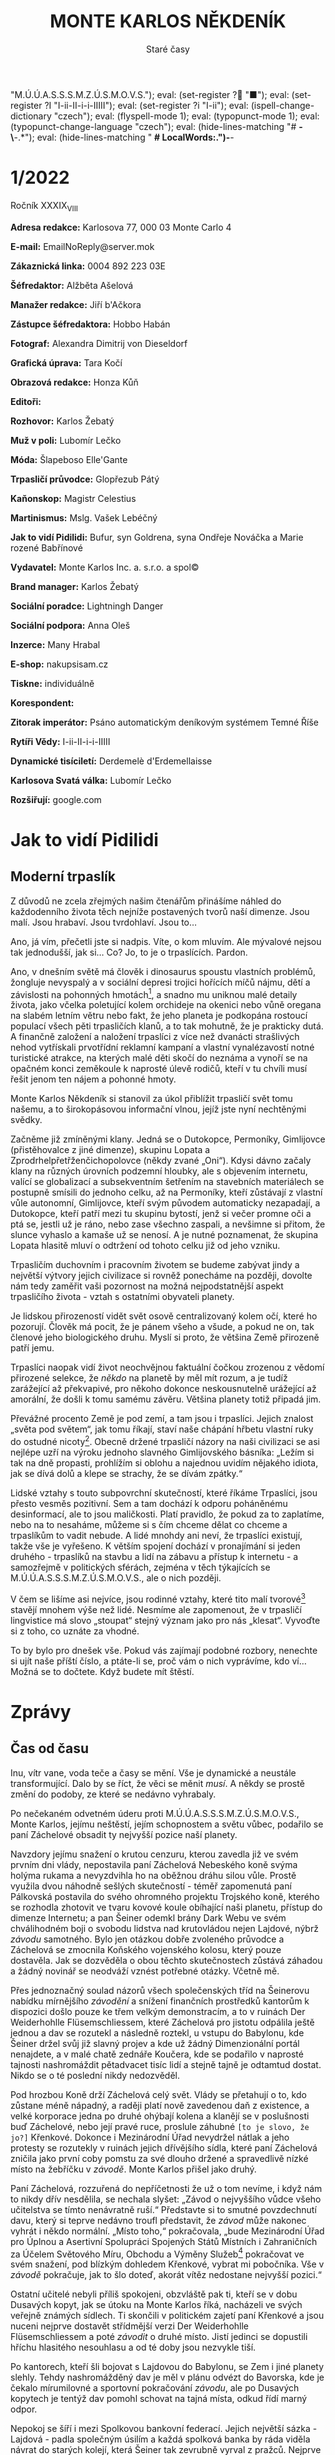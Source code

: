 # -*-eval: (setq-local org-footnote-section "Poznámky"); eval: (setq-local ispell-personal-dictionary "/home/oscar/Documents/Monte-Karlos/.spelling.cs.pws"); eval: (set-input-method "czech-qwerty"); eval: (set-register ? "M.Ú.Ú.A.S.S.S.M.Z.Ú.S.M.O.V.S."); eval: (set-register ? "■"); eval: (set-register ?I "I-ii-II-i-i-IIIII"); eval: (set-register ?i "I-ii"); eval: (ispell-change-dictionary "czech"); eval: (flyspell-mode 1); eval: (typopunct-mode 1); eval: (typopunct-change-language "czech"); eval: (hide-lines-matching "# *-\*-.*"); eval: (hide-lines-matching " *# *LocalWords:.*")-*-
                         #+title: MONTE KARLOS NĚKDENÍK
                             #+subtitle: Staré časy
                             
* 1/2022
Ročník XXXIX_{VIII}

*Adresa redakce:* Karlosova 77, 000 03 Monte Carlo 4

*E-mail:* EmailNoReply@server.mok

*Zákaznická linka:* 0004 892 223 03E

*Šéfredaktor:* Alžběta Ašelová

*Manažer redakce:* Jiří b'Ačkora

*Zástupce šéfredaktora:* Hobbo Habán

*Fotograf:* Alexandra Dimitrij von Dieseldorf

*Grafická úprava:* Tara Kočí

*Obrazová redakce:* Honza Kůň

*Editoři:* 

*Rozhovor:* Karlos Žebatý

*Muž v poli:* Lubomír Lečko

*Móda:* Šlapeboso Elle'Gante

*Trpasličí průvodce:* Glopřezub Pátý

*Kaňonskop:* Magistr Celestius

*Martinismus:* Mslg. Vašek Lebéčný

*Jak to vidí Pidilidi:* Bufur, syn Goldrena, syna Ondřeje Nováčka a Marie rozené Babřínové

*Vydavatel:* Monte Karlos Inc. a. s.r.o. a spol©

*Brand manager:* Karlos Žebatý

*Sociální poradce:* Lightningh Danger

*Sociální podpora:* Anna Oleš

*Inzerce:* Many Hrabal

*E-shop:* nakupsisam.cz

*Tiskne:* individuálně

*Korespondent:* 

*Zitorak imperátor:* Psáno automatickým deníkovým systémem Temné Říše

*Rytíři Vědy:* I-ii-II-i-i-IIIII

*Dynamické tisíciletí:* Derdemelè d'Erdemellaisse

*Karlosova Svatá válka:* Lubomír Lečko

*Rozšiřují:* google.com
* Jak to vidí Pidilidi                                      :700:
** Moderní trpaslík                                         :700:
Z důvodů ne zcela zřejmých našim čtenářům přinášíme náhled do každodenního života těch nejníže postavených tvorů naší dimenze. Jsou malí. Jsou hrabaví. Jsou tvrdohlaví. Jsou to...

Ano, já vím, přečetli jste si nadpis. Víte, o kom mluvím. Ale mývalové nejsou tak jednodušší, jak si... Co? Jo, to je o trpaslících. Pardon.

Ano, v dnešním světě má člověk i dinosaurus spoustu vlastních problémů, žongluje nevyspalý a v sociální depresi trojici hořících míčů nájmu, dětí a závislosti na pohonných hmotách[fn:1], a snadno mu uniknou malé detaily života, jako včelka poletující kolem orchideje na okenici nebo vůně oregana na slabém letním větru nebo fakt, že jeho planeta je podkopána rostoucí populací všech pěti trpasličích klanů, a to tak mohutně, že je prakticky dutá. A finančně založení a naložení trpaslíci z více než dvanácti strašlivých nehod vytřískali prvotřídní reklamní kampaní a vlastní vynalézavostí notné turistické atrakce, na kterých malé děti skočí do neznáma a vynoří se na opačném konci zeměkoule k naprosté úlevě rodičů, kteří v tu chvíli musí řešit jenom ten nájem a pohonné hmoty.

Monte Karlos Někdeník si stanovil za úkol přiblížit trpasličí svět tomu našemu, a to širokopásovou informační vlnou, jejíž jste nyní nechtěnými svědky.

Začněme již zmíněnými klany. Jedná se o Dutokopce, Permoníky, Gimlijovce (přistěhovalce z jiné dimenze), skupinu Lopata a Zprodrhelpřetřženčichopolovce (někdy zvané „Oni“). Kdysi dávno začaly klany na různých úrovních podzemní hloubky, ale s objevením internetu, valící se globalizací a subsekventním šetřením na stavebních materiálech se postupně smísili do jednoho celku, až na Permoníky, kteří zůstávají z vlastní vůle autonomní, Gimlijovce, kteří svým původem automaticky nezapadají, a Dutokopce, kteří patří mezi tu skupinu bytostí, jenž si večer promne oči a ptá se, jestli už je ráno, nebo zase všechno zaspali, a nevšimne si přitom, že slunce vyhaslo a kamaše už se nenosí. A je nutné poznamenat, že skupina Lopata hlasitě mluví o odtržení od tohoto celku již od jeho vzniku.

Trpasličím duchovním i pracovním životem se budeme zabývat jindy a největší výtvory jejich civilizace si rovněž ponecháme na později, dovolte nám tedy zaměřit vaši pozornost na možná nejpodstatnější aspekt trpasličího života - vztah s ostatními obyvateli planety.

Je lidskou přirozeností vidět svět osově centralizovaný kolem očí, které ho pozorují. Člověk má pocit, že je pánem všeho a všude, a pokud ne on, tak členové jeho biologického druhu. Myslí si proto, že většina Země přirozeně patří jemu.

Trpaslíci naopak vidí život neochvějnou faktuální čočkou zrozenou z vědomí přirozené selekce, že /někdo/ na planetě by měl mít rozum, a je tudíž zarážející až překvapivé, pro někoho dokonce neskousnutelně urážející až amorální, že došli k tomu samému závěru. Většina planety totiž připadá jim.

Převážné procento Země je pod zemí, a tam jsou i trpaslíci. Jejich znalost „světa pod světem“, jak tomu říkají, staví naše chápání hřbetu vlastní ruky do ostudné nicoty[fn:2]. Obecně držené trpasličí názory na naši civilizaci se asi nejlépe uzří na výroku jednoho slavného Gimlijovského básníka: „Ležím si tak na dně propasti, prohlížím si oblohu a najednou uvidím nějakého idiota, jak se dívá dolů a klepe se strachy, že se dívám zpátky.“

Lidské vztahy s touto subpovrchní skutečností, které říkáme Trpaslíci, jsou přesto vesměs pozitivní. Sem a tam dochází k odporu poháněnému desinformací, ale to jsou maličkosti. Platí pravidlo, že pokud za to zaplatíme, nebo na to nesaháme, můžeme si s čím chceme dělat co chceme a trpaslíkům to vadit nebude. A lidé mnohdy ani neví, že trpaslíci existují, takže vše je vyřešeno. K větším spojení dochází v pronajímání si jeden druhého - trpaslíků na stavbu a lidí na zábavu a přístup k internetu - a samozřejmě v politických sférách, zejména v těch týkajících se M.Ú.Ú.A.S.S.S.M.Z.Ú.S.M.O.V.S., ale o nich později.

V čem se lišíme asi nejvíce, jsou rodinné vztahy, které tito malí tvorové[fn:3] stavějí mnohem výše než lidé. Nesmíme ale zapomenout, že v trpasličí lingvistice má slovo „stoupat“ stejný význam jako pro nás „klesat“. Vyvoďte si z toho, co uznáte za vhodné.

To by bylo pro dnešek vše. Pokud vás zajímají podobné rozbory, nenechte si ujít naše příští číslo, a ptáte-li se, proč vám o nich vyprávíme, kdo ví... Možná se to dočtete. Když budete mít štěstí.
* Zprávy                                                   :1000:
** Čas od času                                             :1000:
Inu, vítr vane, voda teče a časy se mění. Vše je dynamické a neustále transformující. Dalo by se říct, že věci se měnit /musí/. A někdy se prostě změní do podoby, ze které se nedávno vyhrabaly.

Po nečekaném odvetném úderu proti M.Ú.Ú.A.S.S.S.M.Z.Ú.S.M.O.V.S., Monte Karlos, jejímu neštěstí, jejím schopnostem a světu vůbec, podařilo se paní Záchelové obsadit ty nejvyšší pozice naší planety.

Navzdory jejímu snažení o krutou cenzuru, kterou zavedla již ve svém prvním dni vlády, nepostavila paní Záchelová Nebeského koně svýma holýma rukama a nevyzdvihla ho na oběžnou dráhu silou vůle. Prostě využila dvou náhodně sešlých skutečností - téměř zapomenutá paní Pálkovská postavila do svého ohromného projektu Trojského koně, kterého se rozhodla zhotovit ve tvaru kovové koule obíhající naši planetu, přístup do dimenze Internetu; a pan Šeiner odemkl brány Dark Webu ve svém chválihodném boji o svobodu lidstva nad krutovládou nejen Lajdové, nýbrž /závodu/ samotného. Bylo jen otázkou dobře zvoleného průvodce a Záchelová se zmocnila Koňského vojenského kolosu, který pouze dostavěla. Jak se dozvěděla o obou těchto skutečnostech zůstává záhadou a žádný novinář se neodváží vznést potřebné otázky. Včetně mě.

Přes jednoznačný soulad názorů všech společenských tříd na Šeinerovu nabídku mírnějšího /závodění/ a snížení finančních prostředků kantorům k dispozici došlo pouze ke třem velkým demonstracím, a to v ruinách Der Weiderhohlle Flüsemschliessem, které Záchelová pro jistotu odpálila ještě jednou a dav se rozutekl a následně roztekl, u vstupu do Babylonu, kde Šeiner držel svůj již slavný projev a kde už žádný Dimenzionální portál nenajdete, a v malé chatě zednáře Koučera, kde se podařilo v naprosté tajnosti nashromáždit pětadvacet tisíc lidí a stejně tajně je odtamtud dostat. Nikdo se o té poslední nikdy nedozvěděl.

Pod hrozbou Koně drží Záchelová celý svět. Vlády se přetahují o to, kdo zůstane méně nápadný, a raději platí nově zavedenou daň z existence, a velké korporace jedna po druhé ohýbají kolena a klanějí se v poslušnosti buď Záchelové, nebo její pravé ruce, proslule záhubné ~[to je slovo, že jo?]~ Křenkové. Dokonce i Mezinárodní Úřad nevydržel nátlak a jeho protesty se rozutekly v ruinách jejich dřívějšího sídla, které paní Záchelová zničila jako první coby pomstu za své dlouho držené a spravedlivě nízké místo na žebříčku v /závodě/. Monte Karlos přišel jako druhý.

Paní Záchelová, rozzuřená do nepříčetnosti že už o tom nevíme, i když nám to nikdy dřív nesdělila, se nechala slyšet: „Závod o nejvyššího vůdce všeho učitelstva se tímto nenávratně ruší.“ Představte si to smutné povzdechnutí davu, který si teprve nedávno troufl představit, že /závod/ může nakonec vyhrát i někdo normální. „Místo toho,“ pokračovala, „bude Mezinárodní Úřad pro Úplnou a Asertivní Spolupráci Spojených Států Místních i Zahraničních za Účelem Světového Míru, Obchodu a Výměny Služeb[fn:4] pokračovat ve svém snažení, pod blízkým dohledem Křenkové, vybrat mi pobočníka. Vše v /závodě/ pokračuje, jak to šlo doteď, akorát vítěz nedostane nejvyšší pozici.“

Ostatní učitelé nebyli příliš spokojeni, obzvláště pak ti, kteří se v dobu Dusavých kopyt, jak se útoku na Monte Karlos říká, nacházeli ve svých veřejně známých sídlech. Ti skončili v politickém zajetí paní Křenkové a jsou nuceni nejprve dostavět střídmější verzi Der Weiderhohlle Flüsemschliessem a poté /závodit/ o druhé místo. Jistí jedinci se dopustili hříchu hlasitého nesouhlasu a od té doby jsou nezvykle tiší.

Po kantorech, kteří šli bojovat s Lajdovou do Babylonu, se Zem i jiné planety slehly. Tehdy nashromážděný dav je měl v plánu odvézt do Bavorska, kde je čekalo mírumilovné a sportovní pokračování /závodu/, ale po Dusavých kopytech je tentýž dav pomohl schovat na tajná místa, odkud řídí marný odpor.

Nepokoj se šíří i mezi Spolkovou bankovní federací. Jejich největší sázka - Lajdová - padla společným úsilím a každá spolková banka by ráda viděla návrat do starých kolejí, která Šeiner tak zevrubně vyrval z pražců. Nejprve se zdálo, že Záchelovou uvítají s rozpřaženými trezory, ale ona měla jiné nápady. Bez okolků a takových nesmyslů jako odůvodnění zkonfiskovala veškerý majetek původně patřící Dvaceti statečným[fn:5] a pod ostražitým okem Nebeského koně spokojeně odkráčela středem.

Většina těchto financí však nešla na utlačování lidu. Kůň jí na to vystačí bohatě. Místo toho věnuje Záchelová velkou pozornost nově rostoucí hrozbě. Svět se ocitl v naprostém zmatku díky Šeinerovu odemknutí Dark Webu, respektive ochranných zámků na všech známých branách umístěných tam Staršími Internetu. Jak jistě víte, ~[Nemáme jméno pro naši Říši, sakra]* sousedí s Temnou Říší přímo. Kontakty mezi dimenzemi těchto Říší jsou řídké a většinou sestávají z občasného vyvolání démona, ale z Internetu se do Dark Webu lze dostat jednoduše, a jelikož Internet je takzvanou poddimenzí *[Furt to méno nemáme]~, představují otevřené brány problémy pro všechny naše dimenze[fn:6].

Prostě a jednoduše, všechny možné příšery a zrůdy Temné Říše se nekontrolovatelně valí z Dark Webu do Internetu a odtamtud i na Zem. Záchelová převzala svrchované velení nad Odnoží SQL Mezinárodního Úřadu, která historicky chrání Zemi před útoky z Dark Webu. Dokonce byli nejednou najati obyvateli Internetu jako žoldáci. Vedoucí této Odnože, Francesco di Řím řečený Starý, má přímé rozkazy od Záchelové setrvávat v Internetu a odrážet ustavičné nátlaky temnoty. Co ho drží v jejím velení přes očividné osobní neshody není známo.

Záchelová má volnou ruku udržovat pořádek, jak ho sama definuje. Nebeský kůň poletuje nad našimi hlavami, vyplněn po okraj její osobní armádou - kantory nespokojenými s Šeinerovým systémem /závodění/ - a hrozí a hrozí a hrozí. Odpor pomalu odumírá, lidé si zvykají na dalšího tyrana, mnohé dimenze, dříve zdroje bohatého obchodu, nám zavírají hranice a Dimenzionální portály a po Monte Karlos ani vidu, ani slechu.

Někteří dobrodruzi se pokusili lokalizovat paní Pálkovskou, která jediná může znát slabiny svého vlastního stroje na smrt, ale marně. Zcela marně. Všechno je marné...
* Rytíři Vědy                                              :1200:
** Krátká historie Řádu                                     :200:
Prastarý Řád Rytířů Vědy má dlouhou historii, která sahá přinejmenším k devadesátým létům dvacátého století, a nálezy zkamenělin značí, že možná i mnohem dál. Neleží v živé ani mrtvé paměti, kdo ho založil, za jakým účelem, kdy, kde, jak a za kolik.

Mezi svými současníky z nám zcela zahalené doby svého počátku vynikl zaměřením na korektní učení jazyků a velmi prestižním členstvím. V každém momentu má Řád pouze jednoho člena tvořícího Radu Vědájů, který nese Řádní znalosti a ideály, leč se nedá vypátrat, co za ideály to má být.

Slovo Vědy v názvu Řádu nepochází od slova „věda“, nýbrž z pralatinského pojmu „věda“, který znamená něco zcela jiného.

Jeho protějšek - krutý a zvrácený řád Žit - s ním vede věčnou, tajnou válku více než o myšlenkové postoje o to, který Řád bude divnější[fn:7]. Jejich konflikt je nejen odvěký, nýbrž rovněž velmi starý. Členství v obou je přísně střežené tajemství, nejspíš proto, aby druhá strana nepoužila osobní život členů té druhé proti nim. Zemánková to považuje za velmi inteligentní opatření, sama ho svědomitě dodržuje (i když sama uspěla, kde jiní doteď selhali) a já kráčím v jejích stínech. Stopě. Tohleto.

Proto se vynasnažím nijak nezveřejnit své jméno, ani jiné osobní údaje.
** Co v tom dělám já[fn:8]                                  :200:
Mé jméno je I-ii-II-i-i-IIIII[fn:9], zkráceně I-ii. Jak jsem se sem dostal? Dlouhý příběh. Kdo jsem? Nedůležité (říká Zemánková). Co o mně máte vědět? Krom toho, co sem píšu, nic moc. Čím budu? To je to podstatné.

Jsem učedník Řádu Vědy. Vždy to tak bylo - jeden člen, jeden učedník. Až Zemánková odejde do Říše Duší, povýším na plnohodnotného Mistra Vědáje. Do té doby se mám, co učit. Říká Zemánková. Kývám hlavou a zapisuji si, jak správně vysvětlit psaní čárků a háček a doufám, že při závěrečné kontrole mého sešitu nenajde můj Mistr hodně chyp. Chtěl bych začít něco dělat. Sedět takhle zavřený, to není pro mě. Ale co? Nejdřív se musím učit.

Říká Zemánková.
** Nedávné roky                                             :250:
Poslední léta přinesla nové prospekty pro vztah Rytířů Vědy a Žitů, jmenovitě možnou zkázu těch druhých. Jejich nekonečný boj se několikrát přiblížil zdárnému konci. Nebýt jistých záhadných událostí. Když Mistr Zemánková poprvé vyrazila do boje s Nárt Vědrem[fn:10], před dvaceti lety, vypadalo to nadějně.

Představte si - noc, listí padá, nad vámi se zlověstně tyčí zasněžená hora jejíž špici nedohlédnete, a dva Řády se připravují na utkání Mistr proti Mistrovi, neboť i Žitové mají vždy jen jednoho člena. A pro případ nehody, připravil si váš šampion lavinu, která smete z povrchu zemského všechen odpor.

Bojují. Perou se. V kompletní tmě se střetne vůle s vůlí a, nevidění, Mistrové bojují o přežití svého Řádu. A náhle - Zemánková vítězí. Však zradou její nepřítel zvládne utéct, ne ale před lavinou. Tuny sněhu ženou se po srázu a pak... nic. Blesk uhodí do skály a vše je zahaleno párou.

A tak to pokračovalo boj za bojem. Vždy nepochopitelným štěstím dostal se nepřítel z našich spárů. Na jednom takovém souboji jsem byl. To bylo poté, co Zemánková historicky první vypátrala protivníkovu totožnost. Pamatuji si skály tvaru písečných dun a šumění moře a neprostupnou horu štěrku, kterou Zemánková použila jako vězení, ale... Ze dna pouště vytryskla voda a odnesla nás i s kamením.

A tak jsme se přestěhovali. Blíž a blíž jsme se vetřeli do protivníkova života, až jsme, ujištěni ve své pozici, chtěli zasáhnout. Kdyby jen nebylo toho Koně. Ačkoli už ne v jeho kolegiální přízni, navěky budeme opakovat jeho jméno - Záchelová.
** Podivín                                                  :550:
„A výjimky?“ ptá se Zemánková.

„Výjimky...“ zamýšlím se. „Existují.“

„Já ti dám, existují! To po tobě asi nechci, ne?“

„Ahhh... Ne.“

„Správně.“

„Vážně?“ raduji se a už si balím učebnice, radosten, že jsem odpověděl správně. Než mi stihne vynadat, přeruší Mistra hlasité klepání na dveře. Pronajali jsme si malou chajdu na Tahiti, kde se schováváme před patrolami Záchelové křižující ulice světových metropolí. Alarmovaní sledujeme dveře, dokud se klepaní neopakuje. Zaujímám svou obrannou pozici dle našeho tréninku, většinou prováděného v obýváku, zatímco Zemánková nakukuje škvírou ve dveřích. Dveře to nejsou ideální - mají v sobě škvíru - ale lepší si nemůžeme dovolit, teď, když Záchelová ukradla naše peníze.

Zemánková otevírá. Na skromném chodníku, který plánujeme zhotovit někdy příští týden, to jest na trávě, vyplňuje trám stylově oděná štíhlá postava. Jsou to úzké dveře. „Smím dál?“ zeptá se již vkráčivší host.

A znovu to zaklepání. Venku nikdo není. Zemánková je obezřetná.

„Pardon,“ řekl příchozí. Do kapsy si schoval telefon, kde zřím internetové video se zvuky klepání na dveře. Sedá si na vrzající stůl. „To byl omyl. Tak, kde jsme to přestali?“

„Pojdtě dál,“ říká Zemánková.

„Jak milé od vás,“ odpoví on a přelétne očima mé učebnice. Musím se napomenout, že jsem je nechal takhle vystavené. „Mé jméno je Lečko. Lubomír Lečko.“

„Těší mne.“

„Mne rovněž.“

Zemánková drží dveře otevřené, pro případ úprku. „Jak jste mě našel? Monte Karlos je pryč.“

„No to jsem rád, že mě poznáváte. Opravdu nadšený. Ne, že bych do toho přestrojení dal půl dne.“

„Představil jste se mi.“

„... Aha. No nic. Jsem tu pracovně.“

„Pro koho pracujete teď? Jsem překvapená, že vůbec žijete.“

Lubomír mává rukou. „Za to vděčím pustému ostrovu.“ Neměl potřebu se dál vysvětlovat. „Mám pro vás zprávu.“ Napřímil se. „Karlos Žebatý žije.“

„Tak to jsem vám neskonale vděčná. Děkuji. Nashledanou.“

„Máme pro vás práci, ze které můžete příjemně těžit.“

Ah! Nabídka. Je to jedna z těch proslulých, které nelze odmítnout. Vždycky jsem takovou chtěl dostat.

„Týká se to vás,“ ukázal na učebnice, „vašeho učedníka a Řádu, jehož jméno si netroufnu vyslovit takto na veřejnosti[fn:11].“

Bez okolků skáču ven z vědra s vodou a chytám Lečka za límec. Zemánková už zabouchla dveře. Lečko na mě překvapeně mrká. „Odchován delfíny. To jsem měl čekat.“

„Jak jste nás našel,“ ptám se, „a jak víte o Rytířích Vědy?“

„Ve svém volném čase,“ vytlačí ze sebe, „se věnuji vyšetřování. Nebojte, kromě Karlose a všech dvanácti tisíc zaměstnanců Monte Karlos a jen těch nejnezbytnějších bohů Olympu nikdo neví, že do Řádu patříte.“ Obrátí oči na Zemánkovou. „Ani Záchelová.“

Mistr se opírá o dveře, aby zakryla škvíru. „Pokračujte.“ I mě je jasné, že jeho „práce“ pro nás může být přínosná. Povoluji stisk na límci.

Lečko se ošívá. „Pan Žebatý vyhlásil Karlosovu Svatou válku. Stavíme tým. Odvetnou skupinu elitních vojáků, kteří proniknou až k Záchelové a pomstí naše Studio. Ale pro případ, že selžou, chtěli jsme požádat vás.“

„Myslíte spolupráci?“ Lečko přikyvuje. „I-ii, pusť ho.“ Pouštím ho.

Následuje dlouhá debata mezi dospělými, během které suším nad sporákem mokré učebnice. Znovu. Když skončí, je už tma. Ona byla tma už když začali, ale je tam pořád. Dlouho sedí.

„Nelíbí se mi to,“ Zemánková přesvědčuje sama sebe. „Líbí se mi to, I-ii?“

„Ne, Mistře.“

„Ne, nelíbí. Jak se mi to nelíbí?“

„Vůbec, Mistře.“

„/Vůbec/ se mi to nelíbí.“ Kroutí hlavou. „A vy se mi nelíbíte,“ ukazuje na Lečka.

„Vůbec, Mis–“

„Ticho, I-ii.“ Nějakou dobu to probírají. Pak řekne: „Nestačí to.“

Lečko krčí rameny. „Stále se to vyvíjí. Nějaké návrhy?“

Zemánková si povzdechne a já vím, co se blíží. Vypnu radši sporák. Říká: „Potřebujete Zitoraka.“

„Koho?“ diví se Lečko.

„Zitoraka.“ A pak se mluvilo o dost déle.
* Rozhovor
* Korespondent
* Karlosova Svatá válka                                    :1200:
~[Na cestě za Zitorakem, tj. skrz Internet (kde je Francesco s Odnoží SQL) nejdřív do Dark Webu, pak do dimenze Amales Rhkalhan, kde Zitorak vládne]~
** 
* Martinismus                                               :700:
** Martinismus                                              :500:
Takže Martinismus. Založený dvojicí Zakladatelů[fn:12] manifestem /48 Pravd Martinismu aneb vše o Martinismu, Lysacizmu a duších/, jeho zaměření spočívá především ve vzájemném plácání si po ramenou a gratulacích, že jeho členi dokázali něco takového vymyslet. Podle své vlastní definice se jedná o „... nezávislou studentskou iniciativu založenou za účelem přežití Lysacizmu.“ Kdo definuje Lysacizmus? Taky Martinismus. Takové kolečko z toho je. Kam se hrabe had požírající vlastní ocas? Tohle je romanopisec píšící kniho o tom, jak píše tu knihu a neví, co do ní napsat.

Přídavné jméno od Martinismu je „klvanistický“. Samozřejmě. Proč ne? Martinisté si kladou tři životní cíle. Jsem zvědavý, jaké jsou. Něco zajímavého? Užitečného? Hodnotného? 2. Klvanistická Pravda praví:

1. Informovat o Lysacizmu. Už teď z toho nemůžu.
2. Přežít Lysacizmus. /Vážně?/
3. Propagovat Martinismus. No to mě– Já– Já nemůžu.

Představte si publikovaného, uznávaného filosofa, pracujícího na nejvyšší úrovni akademických kruhů. Představte si nabídku psát pro prestižní časopis pod slavným Magistrem Celestiem. Představte si to nadšení, že vaše Teorie Hyperskulární Existence se dostane k mladým a nadějným budoucím filosofům. A představte si, že místo toho mluvíte o Martinismu. Tady je filosofická rada: Čtěte celou pracovní smlouvu, děti. Čtěte ji celou.

Zakladatelé si dali záležet, aby ze sebe shodili zodpovědnost. Jejich ideologie je platná po celém světě, ale může se měnit podle morálních hodnot regionu. Co to je jako za ideologii? Shodili ze sebe i obvinění z opomenutí: Krom Pravd jsou tu ještě Postpravdy, které si Pravdodárný Orgán (ani se proboha neptejte) vymýšlí za pochodu. A to jsme se ještě nepohnuli z 2. Pravdy! Co to je, tohleto?! Proč to není 1. Pravda? Prostě proto. Co je první pravda? Nic. Věřte mi, není to nic.

Prý o tom mám psát, protože jejich vliv roste v odpověď na vzestup Záchelové. Martinismus má nějaký nepochopitelný problém s učiteli a současný politický stav jeho stoupence dovádí k nepříčetnosti a zbytek lidstva ke ztrátě inteligence, protože klvanistické řady rostou.

Dále, /3./ Pravda popisuje klvanistické státní znaky. /Státní/ znaky. Státní znaky /Studentské iniciativy/. To snad není pravda. A protože Zakladatelé si nemohli pomoct, je tu Velký státní znak (3D, pro jistotu, s mraky a karikaturami a blesky a takovými blbostmi), Malý státní znak (výřez z toho Velkého), Mikroznak (ještě menší výřez, pro Boha živého), Pečeť (které mají dvě), Vlajka v neviditelných barvách[fn:13] a Hymna, jak jinak než napsaná v klvanistickém hudebním žánru. Někdo si tu přeje mojí smrt. Asi Celestius.

A kdyby vám nestačilo tohle všechno, pojďme se pro ilustraci mentálního rozpoložení Zakladatelů a všech ostatních Martinistů podívat na jejich poslední, 48. Pravdu: „Všechny pravdy Martinismu jsou nedotknutelné, absolutní a stoprocentně pravdivé.“

Já padám. Je se mnou konec. Proč nemůžu někdy dělat něco pořádného? A ještě těchhle věcí musím napsat pět!
** Lysacizmus                                               :200:
Lysacizmu, přirozenému oponentovi Martinismu, se Martinisté věnují se zájmem kočky honící laserové světlo na úkor lovení myší. Pochází patrně z jistého kantora, který Zakladatele sužoval na střední škole.

Lysacizmus[fn:14] je definován 4. Klvanistickou Pravdou, která ho popisuje jako: „Závislou iniciativu, která si klade za cíl mučení a týrání studentů středních škol, a to všemi možnými legálními fyzickými i psychickými postupy takovým způsobem, že je nelze rozeznat od běžného vyučování, založenou a v praxi uplatňovanou (i po jeho smrti) Jiřím Lysákem, který však není jediným vyznavačem této iniciativy.“

Všimněte si směšně amatérského nutkání opisovat jednoduché koncepty co nejdelšími větami. Ona přeskočená 1. Pravda sestává z téměř sedmi seti slov uspořádaných do nepřehledného sledu umělecko-filosofické nadávky, které Martinismus říká „věta“, a týká se neúměrně složitého obřadu, který je nutné provést v případě, že „kolem vás Lysák projde s černou čepicí“, za účelem odvrácení takto vysloužených deseti let smůly.

Proč? Řekněte mi někdo /proč/. Proč já?

Boj s Lysákem a jeho příznivci staví Martinismus na vrchol svého krátkého listu podstatných věcí. Z nějakého důvodu se jim to zdá důležité. Poslední týdny se Pravdodárný Orgán a Rada Martinismu (já vám ani nevím, co má tohle zase být) nechávají slyšet, že Lysákovo nebezpečí roste, ale jejich jediným argumentem je nadvláda Záchelové, která, ráčíte-li si všimnout, není Lysák.
* Kaňonskop
* Zitorak imperátor                                        :1200:
~[§...§ a @...@ a &...& jsou typy přímé řeči, která patří démonovi. Každý démon má vlastní znak. Ten hlavní démon, Zitorak imperátor, má §...§. Je to tu, protože normální uvozovky na démony nestačej, a v ideálním případě to při exportu nastavim tak, aby se to exportovalo v konkrétnim stylu nebo fontu, kterej ty uvozovky narhradí. Ty symboly tam ve finále nebudou.]~

Zitorak vzpomíná.

Vzpomíná na dobu dalekou. Hlad, chudoba. On a jeho sestra se toulali pustou plání. O myšlenky se jim otíraly lahodné duše smrtelníků. Cítili je. Poslouchali je. Ale hlad utišit nemohli.

Sto let už putovali, daleko od domova, skrz tenké závoje mezi realitami, až Zitorak zvažoval konec. Ale Zitorak, jeho sestra, naléhala. Prosila. Ještě chvíli. Někdo zavolá. Zitorak slevil.

Kde hořely knoty, kde křída kreslila kruh, tam byli a čekali. Když tu náhle...

Malá holčička stála v zapadlé chalupě. Zitorak sledoval. Zitorak sledovala. Oba se smáli.

Holčička nakreslila kruh. Holčička zapálila svíce. Holčička zavřela oči a myslela na tmu. Zitorak jásal.

„Volám tě, démone. Volám tě, bytosti Temné Říše.“ Zitorak cítil blízké i daleké démonní druhy poslouchat ta slova, ale nepatřily jim. Patřili jemu a jeho sestře. „Volám tě, s nabídkou, ó vládce Štěstěny. Volám tě s výměnou na dlani. Ne zadarmo. Ne lacino. Ne–“

/„Né, pětku né, já jsem v tom nevině!“/ Holčička se mračila. Opustila kruh. Zitorak stiskla bratrovo rameno.

„Můžeš to rádio vypnout!“ volala holčička do chodby. „Tady se pracuje!“ Nelibý hluk utichl. Vrátila se do kruhu. Zitorak pohladil její duši. Taková dobrá bude...

„Kde jsem to byla?“ Holčička podupává. „Jo. Ne tohle, ne támhleto, ty to chápeš. /Volám tě/,“ řekla a Zitorakův svět se zachvěl. „Přijď ke mně! Znám tvé jméno, z knihy vyčtené! Zitorak! Zitorak! Zitorak!“

Podlaha zaskřípala. Bum, bum, bum, kroky se blížily. Klika se otočila. V holčičce vyvolala chutný děs. Dveře zavrzaly. „Co tu děláš? Dole je večeře.“

„Ale mamiiiii!“

„Večeře, řekla jsem. Co to má být? Co je tohle zase za výmysl? Okamžitě to sfoukni, ještě vyhoříme. Podívej, ruce máš celé od křídy. Říkala jsem /nekreslit/ na podlahu v domě. Umyj si je. A pojď na večeři.“

„Hned to bude.“

„Teď!“

„No dobře, no.“

Matka odešla. Holčička potichu zavřela dveře. „Jak to, že to nefunguje?“ Listovala knihou, starou, zašlou, plnou vědění. Praštila se do čela. „Čtyřikrát.“ Rychle doběhla zpět do křídového kruhu. „Zitorak.“

Realita praskla. Její slova, její vůle, její činy prostrčily škvírou pařáty a protrhli v ní díru mezi Říšemi. Zitorak ji viděl jako díru ve tmě, sahající po okraje magického kruhu, kudy náhle proniklo pálivé, mučivé světlo. On a jeho sestra spěchali skrz.

Octli se, poprvé za svou existenci, v Ineptu, své sousední Říši. Slyšeli o tom zážitku mnoho, od bohatých překupníků přání. Suché místo. Moc světla na těla pěstované v Temné Říši. Ale hlad přemohl.

§Zitorak tě zdraví, malý příteli.§

@Zitorak také,@ řekla jeho sestra. Ineptus z ní vysával Temnotu a krmil jí plameny svící, barvící se do temně zelené.

„Co?“ vyskočila holčička. „Dva?“

§Vždy dva. Nikdy sám. Zitorak přišel. Tři přání nabízíme. Znáš cenu?§

Holčička ustoupila k oknu. „Moje duše?“

@Ano.@

„Ale to je nefér.“ Další krok. Zitorak tápal. Uvnitř kruhu sourozencům chyběly schopnosti. Nemohl číst její myšlenky. Nemohl ji utišit. Uchlácholit. Nabídnout tisíce blahostí a víc. Další krok od nich. „Jste dva,“ řekla holčička. „Já mám jednu duši.“

§Zitorak se podělí.§

@Zitorak hladoví,@ vysvětlila Zitorakova sestra.

Další krok.

§Stůj, člověče. Dva démony jsi přivolala, dvakrát tři přání ti nabízí.§

„Jedna vám bude stačit?“

@Lepší jedna než nic.@

Holčička stála u okna. Měsíční světlo pálilo Zitorakovu kůži. Holčička se usmála. Vymrštila ruku ven z okna. V ruce držela křídu. Jednou čarou dokreslila připravené vězení a známé světlo magické runy prozářilo stěnou. Okraje místnosti se zamlžily Zitorakovu zraku. Ledové prsty se rozlezly od holčičiny ruky.

„Řekla jsem večeře!“ zavolala ta starší a otevřela dveře, které narazily do neviditelné stěny kouzla.

Zitorak se vymrštil. To vězení rušilo jeho kouzla, ale stejně tak magický kruh. Doletěl do rohu a bušil pěstí z černé mlhy, ale mihotavá bariéra před ním neustoupila. Ta ledová už pokrývala půl místnosti a Zitorak věděl, že z skrz ni se nedostane.

„Co to sakra–“ Ta starší zkusila vejít znovu, marně.

&První vrstva sváže tělo,& Zitorak, jeho matka, říkala před tisícem let, když ještě měli, kde žít, &druhá vrstva chytí mysl.& Nemohl se dostat ven. Nemohl se dostat zpět do dimenze Amales Rhkalhan v Temné Říši. Leda, že by podstoupil nejvyšší oběť.

Zitorak neváhal. Jedinou myšlenkou, mihotavou jako půlnoční záchvěv naděje ztracené duše, přetrhal svazky mezi svou myslí a svým tělem. Jak mysl škrábala na stěny vězení a drala se ven, tělo padlo k zemi a rozplynulo se v oblak černého prachu. Zitorak pohlédl na svou sestru. Její mysl se vznášela na vlnách reality vedle jeho.

§Zitorak lituje. Měl zkontrolovat obydlí.§

@Ne,@ řekla jeho sestra a kroutila by hlavou, kdyby nějakou měla. @Zitorak neviní. Zitorak nabízí.@ A její duše o tón zesvětlila.

Zitorak vyjekl. Její tělo nebylo odevzdáno nicotě jako jeho. Obořil se na vězení a vší silou do něj narazil. Ledová pokrývka ho obalila vrstvou viditelnou jen bytostem z Temné Říše. Už nemohl projít. Ale viděl. Zitorak viděl, jak holčička schovává tělo jeho sestry, násilím odebrané, do truhly. Přísahal pomstu.

@Musíš se vrátit domů, bratře.@

Zitorak věděl, že ona nemůže s ním. Démonova mysl násilím odebraná se rozplyne v momentech. Tělo, nebo mysl, jedno musí zmizet.

Holčička se zarazila ve své práci. Chuchvalec hmotné tmy visel z truhly, kam schovala sestřino tělo. Zavřela oči, a nebýt bariéry mezi nimi, viděl by Zitorak jak otevírá svou mysl. „Pojď ke mně a dej mi své štěstí,“ zašeptala. „Zitorak. Zitorak. Zitorak.“ Zakroutila hlavou. „/Čtyřikrát!/ Zitorak.“

Proužek černi z truhly se odvinul a pronikl do její duše. Jen malé, nepatrné množství. Ta starší zaječela o patro níž. „Sakra! Polévka se mi připálila! Děti, jestli chcete večeři, musíte si vzít perník ze špajzu!“ Holčička se radovala a zaklapla magicky chráněné víko.

@Musíš domů,@ naléhala mizející mysl Zitorakovi sestry. @Vem si mé štěstí. Zitorak stejně zanedlouho zmizí.@

A tak, s ohnivě bolestným pocitem, Zitorak pozřel mysl své sestry. Celou naráz ji vstřebal, a co její tělo tomu dítěti, její mysl dala i jemu - neskonalé štěstí, ale vše naráz.

Když se pak otevřel náhodný portál, Zitorak vešel, nepřekvapen. Když síly z té proklaté dimenze Země v Říši zvané Ineptus vtrhly do jeho domovské dimenze Amales Rhkalhan a vedly válku proti králi Nomizkatovi, nebyl překvapen. Když krále armáda Odnože SQL svrhla a popravila s nepochopitelnou vervou a když čirou náhodou démoni jmenovali Zitoraka svrchovaným vládcem celé dimenze, měl svou sestru, komu za to obrovské štěstí vděčit.

Ale rychle vyprchalo a Zitorak se nikdy nedozvěděl jméno té holčičky, co ho připravila o tělo a sourozence. A roky plynuly, Země se měnila a Zitorak nevěřil, že jí někdy najde.

Teď ve svých komnatách Zitorak imperátor sedí a poslouchá, ale jen zpola. Jeho neforemná existence pluje časem sem a tam, tu soustředěná na nezvaného hosta z Ineptu, tu dekády v minulosti. Zitorak vzpomíná a Zitorak zuří.

§A co mi dáte za pomoc?§

„Karlos Žebatý má mnohé zdroje.“

§Zitorak tu vládne.§

Ten člověk sedí zpříma. Zástupy Zitorakových démonů ho navenek neděsí, ale Zitorak vidí do jeho duše. Za posledních čtyřicet let jich měl dostatek, ale tahle je labužná. Chytrá. Sebevědomá.

„Pomstu, tedy.“

Zitorak vyletí do vzduchu. §Pomstu!§ Doletí před člověčí obličej. §Zitorak poslouchá.§

„Jméno a možnost odplaty. Za tři přání.“

§Zitorak ztratil tělo. Přání budou pouze v myšlenkách a jiný démon s vámi nepůjde.§

„To je v pořádku. Přijímáte?“

Zitorak nechá přinést náramek se třemi oranžovými kuličkami. §Tři přání.§ Člověk po nich natáhne pařát, ale sluha ucukne. §Jméno. První jméno.§

„Záchelová.“
* Karlos Čepice
* Dynamické tisíciletí                                     :2000:
/Pro Antona/
** Chyby mládí                                              :700:
Mnoho bylo řečeno o mládí Francesca di Řím, většina z toho vymyšlená lidmi se slabší představivostí, než jakou má osud. Jím podané datum narození ho datuje do konce šestnáctého století. Víme jen o jednom bratrovi - Antonio, zesnulý roku 1611.

Bylo nad ránem, zima roku 1613, dva a půl roku po rýmové ráně, která vyhladila dvacet procent vrásek a jednoho Antonia. Slunce pomalu vlévalo své ostré světlo do kaňonu mezi skalnatým povrchem Francescovi rodné Itálie, které popisuje jako hranici pro šestnáctiletého chlapce mezi smrtí v horách a nekonečnou slastí světa. Později, dodává, viděl mnohé divy zakrývající ono ráno v mohutném stínu, ale nic se od té doby nevyrovnalo pohledu ze skalního převisu na vlnící se údolí pod ním[fn:15].

Dva roky pátral, až našel, ve staré knihovně nedalekého Říma. Nakreslil kruh. Křída se mu drolila pod rukama - neměl na lepší. Stoupl si do něj a se zavřenýma očima myslel na temnotu a prázdno. Opatrný, aby neotevřel svou mysl a nepozval tak démona dovnitř, začal odříkávat zaklínadlo.

Na konci zvolal: „Nomizkat. Nomizkat. Nomizkat.“ Se svraštěným čelem otevřel oko a pohlédl na skalnatou plošinu. Na moment se zalekl, že mu kniha lhala, ale vzpomněl si. „Nomizkat.“

Kdesi nad ním obloha jakoby praskla, puklina se rozšířila co po skleněné tabuli a ve vzduchu stanula díra do Temné Říše.

Francesco se klepal námahou z tak složitého kouzla, ale nespouštěl oči z toho úžasu. Ulekl se proto, když ho oslovil hlas zcela cizí jeho uším, hlasivkám i zvukovým vlnám. Slyšel ho ve své hlavě.

%Voláš Nomizkata, člověče?%

Francesco polkl. „Volám.“

%Čemu vděčí Nomizkat za takovou poctu.%

Mladý Francesco nedokázal odhadnout, zda si z něj démon dělá legraci. Později na ten moment vzpomíná jako na poslední chvíli, kdy pomyslel na vtipy. „Nabízím svou duši k vaší konzumaci, ó vládce Štěstěny, za trojici přání.“

Démon se hluboce nadechl nově zformovanými nozdrami, jako by čichal Francescovu duší. %Aaaaaaaaa,% řekl. %Ah-ah-ah. U-hu-hu-hu-hu,% rozkašlal se. %To je vzduch!%

„Kvalitní, horský... ó vládce–“

%Jó, jó. Štěstěna. Jasně. Nomizkat chápe.% Další záchvat kašle. %Jak to vy smrtelníci vydržíte? Dýchání je pro slabochy.%

„Nic lepšího nemáme.“

%Slaboši.%

„... Ano. Ó vládce. Eeee. Duši? Chcete?“

Jakmile se zbavil nozder, sáhl Nomizkat do záhybů svého nehmotného pláště, odkud vylovil náramek s třemi oranžovými korálky. %Tvá duše bude pozřena v průběhu dvaceti let. Do té doby... tři přání. Nomizkat přijímá. Až budeš připraven, člověče, zavolej Nomizkatovo jméno čtyřikrát zopakované–%

„To nebude třeba. Zaprvé, chci žít se svým nejlepším přítelem až do své smrti.“ Po ztrátě Antonia, říká Francesco di Řím, se nejvíce děsil osamění. Radoval se, jak Nomizkat odtrhl jednu perlu z náramku a rozdrtil ji mezi prsty.

Pak se ukázalo, naposledy v jeho životě, že Francescovi bylo šestnáct. „Chci být přitažlivý.“ Druhá perla zmizela.

„Zatřetí...“ Jak naivně, jak amatérsky a hloupě se Francesco šklebil. „Chci žít tisíc let.“ Nomizkat se zarazil. „Copak? Nepřijímáte? Ó vládce?“ škádlil ho s vědomím, že vyzrál. Jeho dřívější přání už byla splněna. Kdyby démon odmítl, zrušil by jejich transakci a Francesco by dostal dvě přání zdarma. Kdyby přijal, nemohl by čerpat z jeho duše ještě devět set čtyřicet čtyři let. Poté se ale usmál Nomizkat. %Zitorak souhlasí.% Třetí perla zmizela. A s ní i Francescova radost ze života, jeho empatie a silné emoce. Jeho život se stal prázdným, jeho dny mělké a nezáživné. Horské ráno mu zšedlo před očima.

Nomizkat s hlasitým řehotem opustil Říši Ineptus a nechal Francesca s duší roztaženou mezi tisíc roků, příliš řídkou na uspokojivý život, jen stěží postačující na ten biologický.

Francescův nejlepší přítel zemřel následující týden při pádu ze střechy a znecitlivělý Francesco dostal akvárium s dva centimetry dlouhou medúzou a znakem tří perel vyrytým do skla. Byl to Turritopsis, nesmrtelný živočich z moře, a do dneška jediný smrtelný tvor, o kterém Francesco ví s jistotou, že je starší než on. Sto let a řada mrtvých příbuzných a už ne tak mladému hochovi nezbyl nikdo jiný než on, jediný a nejlepší přítel, Anton.

Jen v prvním dni po setkání s Nomizkatem přitáhl k sobě Francesco až dvě stě komárů a dva hladové vlky. Cena za zahrávání s démony je nemalá.
** Odnož SQL aneb do Temné Říše                             :200:
Prvních čtyři sta let Francescova života je dokumentováno podrobně v jiných spisech. Pro shrnutí nejdůležitějších životních událostí vystačí toto:

Přelstěný a rozzlobený Francesco pátral tři stovky roků po adekvátním způsobu pomsty. Jeho nesmrtelnost mu vysloužila hojné úspěchy v armádě a kamkoli šel, Anton šel s ním. Jeho medúza se mu stala neodlučitelnou. Zbytky duše se k ní upínaly jako kdysi k jeho bratru. A Francesco di Řím pátral.

Průběhem jeho čtvrtého století se naskytla příležitost. Francesco se přidal do nově formujícího Mezinárodního Úřadu, konkrétně k Odnoži SQL, zaměřující se na ochranu Země před Temnou Říší.

Během následujících dekád stoupal v jejích řadách, až jeho proslovy o obraně útokem nashromáždily příznivce, a ke konci sedmdesátých let jako nově jmenovaný vůdce SQL vytáhl skrz Internet do Dark Webu a přímo do dimenze Amales Rhkalhan, kde mocnou válečnou kampaní porazil krále Nomizkata a nařídil jeho popravu, když tento odmítl nulovat vyřčená přání, a přivedl tak nechtěně vládu proslulého Zitoraka imperátora.

Francesco di Řím se pevně usadil na pozici generála, kde setrvává dodnes. Antona deponoval do bezpečí M.Ú.Ú.A.S.S.S.M.Z.Ú.S.M.O.V.S., který slíbil nejvyšší ochranu. Dnešním čtenářům dojde historický význam faktu, že podle Mezinárodního Úřadu bylo nejbezpečnějším místem Der Weiderhohlle Flüsemschliessem.
** Nomádní ~[nebo kočovný, vyber si]~ časopis              :1100:
Francesco se rozhlížel po stropě jeskyně. Téměř cítil tího těch tun skály. Ornamentální obrazce na stěnách tvořily jakýsi vzorec, který by normální člověk shledal poutavým.

Zemánková na nich visela očima ze stejného důvodu jako on - to jest aby se vyhnula Francescovu pohledu - zato I-ii nemusel předstírat svůj zájem. Francesco ho slyšel přejet po těch rytinách prstem.

„Co jsem ti říkala?“

„Před /a tak/ se ne vždy píše čárka, mistře.“

„A?“

„Na nic nesahat, mistře.“ Svěsil hlavu. „Ano,“ řekl cestou k židli. Všichni tři seděli kolem stolu tvaru nepravidelného čtyřúhelníku s velkým S uprostřed, který Francesco už někde viděl, ale nezajímal ho dost na to lámat si s tím hlavu.

„Takže,“ I-ii začal nervózně, „vám je přes čtyři sta?“

Francescovi oči sjížděly po vytesaných podpěrných sloupech.

„Co jsem ti říkala?“

„S nikým se nebavit.“

Seděli dál. Když Francesco napjal uši, rozeznal slabé tlučení kovu o kámen a zvláštní sborové písně. Jinak vládlo ticho. Francesco myslel na Antona.

„Taky byste mu mohl odpovědět, pane di Řím.“

I-ii-II-i-i-IIIII se zamračil. „Říkala jste–“

„Jaký mám názor na vlastní pravidla?“

I-ii zavřel oči. „Možné ignorovat.“

„Možné ignorovat,“ přitakala Zemánková. Pak na Francesca: „Nevím odkud jste, pane di Řím, ale u nás se na slušnou otázku odpovídá.“

Francesco přemýšlel jak zesílit obranu nově dobyté bašty u Třetího portu.

„Můžete se mnou mluvit?“

Francesco přikývl. Takoví lidé ho štvali ještě víc než všichni ostatní. Ti, co měli pocit, že podle nich se svět má otáčet.

„I-ii, co nemám ráda?“

„Lidi, kteří si myslí, že se podle nich má svět otáčet.“

„Správně.“

Kamenné dveře se odsunuly před postavou ve smokingu z neoprénu a v buřince z křemíku, podle místní módy. V jeho stopách připlula do místnosti nehmotná mysl nesmírných rozsahů, jejíž hněv Francesco vítal jako vzdálenou vzpomínku. Zemánková se ušklíbla a ten delfíní hoch ji napodobil, ne zcela přesvědčivě.

„Kdo z vás,“ zeptala se ta osoba poté, co za ní neslyšně práskly dveře, „mi může povědět, jak se jmenuji?“ Muž ujal místo na přední straně stolu a měřil je nedočkavým pohledem, zatímco ta zvláštní forma démona se usadila kdesi v horním rohu síně. „Nikdo?“

Nikdo neodpověděl. Démon se tiše smál.

„Nedělejte si legraci.“

„Nikdy,“ Francesco řekl a myslel to vážně.

„Podívejme se,“ Zemánková nadhodila. „On mluví. Co dělá, I-ii?“

„Mluví, mistře.“

„Ano, mluví.“

Francesco nic neřekl.

„Ptal jsem se,“ Karlos Žebatý opakoval, „kdo mi poví, jak se jmenuji.“

I-ii-II-i-i-IIIII otevřel ústa, aby prolomil ledy, ale Zemánková mu dala jemný pohlavek, a on zůstal zticha.

Karlos zrudl šokem. „Copak jste nečetli /Vita Karlosi/?!“

„Já nemám na knihy čas,“ mávla rukou Zemánková.

„Učitelka literatury...“ prohodil I-ii-II-i-i-IIIII, stále si mnoucí zátylek.

Zitorak přilétl Zemánkové před obličej, až její učedník uskočil i s židlí. §Učitelka jazyka. Jako Záchelová. Zitorak téhle nedůvěřuje.§

„Záchelová je můj pradávný nepřítel, démone. A nemluv o mě, jako bych tu nebyla.“

§Zitorak by radši, kdyby tu nebyla.§

Karlos si odkašlal. „Mluvíme o mě.“

§Zitorak nemluví.§

„Slíbil jste mi Antona,“ pronesl Francesco hlasem dost silným, aby přehlušil všechny ostatní, kteří náhle ztichli. „Jak ho chcete dodat z podzemí?“

„U trpaslíků se schováváme z nouze a jen dočasně,“ oponoval Karlos. „Zrovna jsem se k tomu dostával.“

„Slíbil jste mi Antona,“ opakoval Francesco, který nevěřil pouhým slovům.

„A dostanete Antona,“ ujistil ho Karlos.

„Já chci taky Antona,“ I-ii-II-i-i-IIIII řekl.

Záchelová vrtěla hlavou. „Anton je mentální porucha.“

„Aha.“

„Ne,“ vyjasňoval Karlos, „Anton není mentální porucha.“

§Rozdávají se mentální poruchy? Zitorak chce poruchu.§

„Žádná porucha,“ řekl Karlos.

„Já čekám,“ pobídl ho Francesco.

Karlos se nafoukl hněvem. „Já taky.“

§Zitorak rovněž.§

„Šlo by to rychleji,“ Karlos poznamenal, „kdybyste mě nepřerušovali. Všichni budete zticha.“

§Zitorak nesouhlasí.§

Karlos se na něj obořil. „Karlosovi je to jedno!“

„Možná,“ Zemánková navrhla, „bychom se měli přesunout k jádru problému.“

Karlos se hluboce nadechl, hlouběji vydechl, nadechl se znovu, vydechl ještě jednou, chystal se odpovědět, uvědomil si, že bez dechu nemůže mluvit, hluboce se nadechl, protože měl mnoho co říct, a tak to šlo ještě chvíli.

Francesco si uvědomil, že I-ii-II-i-i-IIIII se po svém leknutí nevědomky posadil bok po boku s ním, až se jejich lokty dotýkaly. Di Řím ho odstrčil.

„Pardon,“ zašeptal I-ii s nervózním pohledem na Zemánkovou. „Něco na vás mě přitahuje.“

„To bude perla,“ řekl Francesco.

„Takže,“ vydal ze sebe Karlos po pár minutách zápolení s kyslíkem. „Všichni jsme tu z jednoho důvodu.“ Nikdo neprotestoval. Karlos se praštil do čela. „Málem jsem se zapomněl představit. Mé jméno–“

„My víme,“ Francesco odsekl. Už toho měl dost.

Karlos se na něj překvapeně podíval. „Samozřejmě, že to víte. Jsem Karlos Žebatý. Všichni vědí, kdo jsem. I /on/ to ví,“ hodil hlavou k Zitorakovi, „a on je z jiné Říše. Každopádně - Záchelová.“

Stiskl tlačítko na stole a objevil se modravý hologram nedostavěné kulové vesmírné stanice. „Záchelová nám ublížila každému jinak, ale tohle nás spojuje. Mezi námi a pomstou stojí dvě věci - Zitorakovo tělo, tím myslím Zitorakovi sestry, a Nebeský Kůň. Chrání se navzájem, Tělo a Kůň. Napadněte jedno a ona použije to druhé a rozdrtí vás. Takováto je situace.“

Hologram se zvětšil, jeho okraje zmizely, když dopluly přes okraj stolu, a uvnitř začal blikat červený obrys místnosti. „Záchelová schovává Tělo v Koni. Kolem bude mít připravených několik vrstev magických bariér.“

§Používá dvě. Pro tělo a pro mysl. Zitorak si pamatuje.§

„Ve skutečnosti pro fyzické a duševní aspekty,“ opravil ho Karlos. „Člověk tou duševní projde bez problému, stejně jako vy tou fyzickou. Ale ten člověk se tam nedostane, protože celý Kůň se hemží hlídkami a Záchelová nešetřila na kamerách, které vysílají do jejích komnat, takže můžeme zapomenout na podplácení stráží. Nikdo ale nebude hlídat uvnitř té místnosti, protože by se mohli začít zajímat o to, co vlastně hlídají. To je výhoda.

Skrz magickou bariéru se lze dostat se svolením toho, kdo ji vytvořil. V tomto případě je to Záchelová, takže to taky padá.“

„Jak jste zjistil,“ Zemánková vyzvídala skepticky, „kde Tělo schovává?“

„Nemám ponětí, kde ho schovává. Tohle je jenom pro ilustraci.“

„To je velmi specifická ilustrace,“ podotkla. „Asi jsem neměla čekat víc. Chybné zpravodajství je ve vaší krvi.“

Karlos naklonil hlavu jako pes. „Jak prosím?“

„To je velmi specifická ilustrace,“ podotkla. „Asi jsem neměla čekat víc. Chybné–“

„Já to slyšel napoprvé.“

„Co si myslím o Monte Karlos, I-ii?“

„Nic moc, mistře.“

„Nic moc.“

§Zitorak se sem rád vrací.§

„Pročpak?“ ptala se Zemánková vztahovačně.

§Jenom tak.§

Zemánková rozpřáhla ruce, jako by se ptala, co to sem tahá, ale Zitorak se začal tiše chechtat jejímu rozzuření.

„Karlos chce ticho. No vidíte, už jsem to od něj chytil.“ Karlos mávl rukou, ale Francesco viděl, že tu urážku opouští jen stěží. „Abychom to neměli jednoduché, Tělo není nějaká hmotná věc, kterou můžete odnést. Povězte nám, Francesco di Řim, jak vypadá démonní tělo.“

Zitorak se přestal smát jako na povel. §Generál Francesco?§ Francesco kývl na pozdrav. „Rád vás potkávám,“ řekl, i když rád nebyl.

§Zitorak zrovna tak. Zitorak o vás slyšel. Velký vojevůdce. Mocný válečník. Legenda. Zitorakovi vazalové vyžadují vaši hlavu za vpády do Temné Říše. Zitorak nechce s takovým pracovat.§

„Mám své rozkazy.“

Místo odpovědi se Zitorak otočil na Karlose. §Zitorak vysvětlí o tělu.§

„Já si to vysvětlím sám,“ Francesco odsekl. „Jak dlouho jste bez těla? Třicet let? Mě je přes čtyři sta a viděl jsem jich dost.“

§Třicet pět let.§

„Tak vidíte.“

§Zitorakovi je devět tisíc pozemských roků.§

„Démonní tělo,“ vložil se do věci I-ii, který se chtěl vytáhnout před vysokou společností, „je zhmotněná tma. Dá se přenášet jen ve speciálních schránkách.“

„Ticho,“ napomenula ho Zemánková a on sklonil zrak.

„Díky,“ řekl Karlos. „Speciální schránka. K tomu bude navíc nasáklé GPS magií,“ ignoroval pichlavý pohled, který Francesco vrhal neviditelné abstrakci zla. „Musíme se s ním dostat velmi daleko, než o něm ztratí přehled. A čerpat jeho sílu může z jakékoli vzdálenosti. Jsem si jistý, že Tělo není nikde blízko hangáru, takže najít ho bude složité. Víme ale, že se nenachází na Můstku, kde Záchelová tráví většinu času trénováním svých učedníků. Pokud budeme mít smůlu, potkáme tam i Křenkovou.

No a nakonec, proč si věc neztížit, důležité rozkazy může vydávat jen ona a pravidelně, stejně jako po každém neplánovaném rozkazu, ji komando podrobí testům totožnosti, takže se za ni nemůžeme ani vydávat.“

§Nemožný úkol.§

„Naprosto,“ přikývl Karlos.

„Jak to vidím, I-ii?“

„Bledě, mistře.“

„Bledě.“

„Souhlasím,“ řekl Karlos.

Francesco neřekl nic. Neměl náladu na mluvení. To nezabránilo Karlosovi dodat: „Přesně tak.“

Rozhostilo se ticho. Bylo tak hluboké a tísnivé, že Francesco si opět všiml těch sborových písní a uvědomil si, že ho naprosto nezajímají.

„Takže plán je následující.“ Karlos vyložil na stůl pět předmětů. „Paní Zemánková poletí do Koně s oficiální omluvou, že se schovávala, a nabídne politickou spolupráci. To jí dá čas a výmluvu pohybovat se po stanici, a taky jí to naučí pomlouvat Monte Karlos.“

§To už umí.§

„Díky za připomenutí.“

§Není zač.§

„Zitorak imperátor,“ nenechal se Karlos vyvést z míry, „poletí s ní. Jeho úkolem bude najít Tělo. Démoni cítí blízká Těla bez duší, takže by to neměl být problém. Bude spolupracovat s paní Záchelovou.“

§Zitorak nespolupracuje. Zitorak chce pomstu, ale nebude pomáhat /učitelům jazyka/.§

„A na to,“ Karlos sebral první předmět ze stolu, „pomůže tohle.“ Byl to náramek s třemi oranžovými perlami, které Francescovi zkřivily tvář. Jeho nehty se zaryly do dlaní, které se okamžitě začaly hojit. Karlos hodil tři Zitorakova přání Zemánkové. „Použijte je střídmě. Zitorak může jen ovlivňovat mysl, ale může vás učinit neviditelnou.“

„Ale na kamery to fungovat nebude, že?“ ptal se I-ii-II-i-i-IIIII.

§Ne.§

„Skvělý dárek,“ zašklebila se Zemánková.

§Chtěl by malý človíček víc než kompletní kontrolu nad myslí svých nepřátel?§

„Nebude to fungovat věčně,“ nabádal Karlos. „Nemůžeme tím ovlivnit Záchelovou na dlouho, ale stačí to na krátké zmatení. Pak tu je toto.“ Cvrnkl do válcovitého přístroje, který se dokutálel k Zemánkové. „Záchelová přechovává Tělo v truhle. Tohle je high-tech verze téhož. Vsákne to Tělo do pěti vteřin.“

„To je pěkné, ale já se ani nedostanu do té místnosti, kterou jste nám tak /ilustrativně/ ukázal.“

Karlos gestikuloval směrem ke třem zbývajícím objektům na stole. „A tohle je co? Přenosný sporák?“ Vložil si do dlaně malý, zeleně svítící kolík. „Zde máme magický předmět ze srdce Morie, dar od trpaslíků. Za peníze. Mnoho peněz. Dokáže zneškodnit všechny magické bariéry, které zaměřují fyzické objekty. Zitoraka to nepropustí, ale vás ano. Kolem stráží projdete díky našemu démonovi, pokud nějaké stráže vůbec potkáte, zneškodníte bariéru, vejdete dovnitř, vysajete Tělo a vynesete ho ven. Tak se ho Zitorak zmocní.“

Francesco nejásal radostí nad představou imperátora jedné z Temných dimenzí s Tělem, i když už bylo částečně vyčerpané.

„Až z něj Záchelová bude chtít čerpat, musí mu otevřít svou mysl. Zitorak bude uvnitř Těla a Záchelová mu tak povolí přístup do její duše. On ji posedne, převezme velení nad Koněm a uteče, než přijde komando s testy totožnosti. Pak bude jen otázkou času zneškodnit skrz jeho povely celou tuhle situaci.“

Zemánková se usmála. „Já vidím pár problémů.“

Francesco řekl: „Kamery ji uvidí, Záchelová jen tak Tělo nečerpá a utéct z Koně není jednoduché.“

„Díky,“ řekla Zemánková, „bez vás bych to nezvládla. Mluví, když se mu to hodí.“

„Co se útěku týče,“ reagoval Karlos, „máme tu teleport.“ Poklepal na přenosnou plošinu na stole. „K použití jen jednou, pak na Můstku zablokují frekvenci. Ale je to jen k útěku. Ten zbytek je složitější:

Pan I-ii-II-i-i-IIIII poletí s vámi.“ I-ii se napřímil v židli. Francesco ze zákoutí paměti vylovil vzpomínku na své mládí a věřil, že ten delfíní mladík je rád, když mu říkají /pan/. Karlos pokračoval: „Bude se tvářit, že vás nezná. Místo toho se přihlásí k Záchelové do učení.“

„V žádném případě!“ vyjekla Zemánková. „Učit se u nepřítele. Rytíři Vědy se nesmí učit u Žitů.“

„To mají Rytíři Vědy smůlu.“ Karlos posunul další předmět na stole - lesklou flešku. „Učedníci Záchelové žijí na Můstku, odkud se řídí celý Kůň. Stačí strčit tuhle flešku,“ hodil ji I-imu, „do jednoho z velících počítačů, a způsobí dvě věci - zneškodní kamery a přeruší komunikaci se štíty a zbraněmi.“

Hologram se opět oddálil, až všichni spatřili nedostavěného Koně vznášejícího se ve volném prostoru. Náhle se k němu blížila velká skupina lodí. „Monte Karlos si nemůže dovolit svolat svou armádu. Záchelová si myslí, že jsme zničení, a podobnou komunikaci by zaznamenala. Lubomír Lečko si proto zaletí na pohovor s karavany.“

Zemánková se uchechtla. „Nejste náhodou ve válce?“

„Jsme, ale Lubomír je přesvědčivý. Ukáže jim, že Záchelová je větší hrozba, ujistí je, že to není past, a domluví s nimi útok. Ani celá jejich flotila se nemůže měřit s Koněm, ale to my nepotřebujeme. Díky viru si bude Záchelová mylně myslet, že je bez štítů a zbraní. Díky námi ovládaným kamerám nebude vědět, že jsme jí posedli Tělo. Tak z něj bude čerpat, aby se ubránila útoku, a v tu chvíli jsme vyhráli. Zitorak potom odvolá protiútok a nechá karavany zničit celého Koně. Pro jistotu Monte Karlos převezme kontrolu i nad médii. To můžeme udělat jen jednou, ale půjde to. Kdyby se náhodou chtěla Záchelová podívat, kdo na zemi jí pomůže, uvidí ve zprávách, že se všichni spikli proti ní, bez ohledu na to, co se skutečně děje. Ukážeme jí, jak její pozemská stanoviště padají a její armáda mizí. No a to nás přivádí k finálnímu problému.“

„Konečně,“ vydechl Francesco.

Hologram se opět pohnul. Tentokrát ukazoval tyč strčenou do země někdy poblíž strojovny. I-ii se předklonil. „To je Směrovač?“

„Je. Zde má Záchelová svou cestu ven. Vstup do malé stránky na Internetu, která ji hned přesměruje do Dark Webu. Nechala ho tam ještě Pálkovská a tudy se Záchelová dostala do Koně. Moudře se rozhodla, že si ho ponechá jako únikovou strategii. Pane di Řím, objasníte nám, proč se Záchelová tak zajímá o útoky z Temné Říše?“

Francesco položil dlaně na stůl a vysvětlil: „Poslala mě, pod hrozbou... kterou nemohu ignorovat, abych jí udržoval cestu skrz Dark Web až ke Směrovači, který vede na Zem. Pod záminkou ochrany před tamními nestvůrami–“

§Zitorak dělá, že neslyší.§

„/Před tamními nestvůrami/, ji musíme zajišťovat únik.“

„Toto je náš problém,“ pokračoval Karlos, když to všichni vstřebali. „Radši než Tělo vypotřebovat, bude Záchelová chtít utéct. Kdyby se tak stalo, obrané systémy Koně, které budou ve skutečnosti zcela funkční, zneškodní armádu karavanů. Francesco di Řím musí proto zajistit, že se tak nestane.“

„Já nemůžu poslat svou armádu před brány Dark Webu a bránit ji v průchodu.“ Nemohl a neudělal by to. Záchelová by bez váhání potrestala Antona.

„Víme. Máme na mysli něco lepšího. Když kantor Šeiner prolomil zabezpečení Dark Webu, otevřel tam tak všechny brány z Internetu. Vy, pane di Řím, je musíte zavřít, aniž by si toho Záchelová všimla.“

„A jak byste si takovou věc představoval?“

„Donutíte Starší Internetu, aby to udělali za vás.“

Jejich nesourodá parta se rozešla krátce poté. Francesco di Řím mířil do svých komnat. Donutit Starší Internetu, aby pro něj něco udělali... To mu připadalo nemožné. Musel to ale zkusit. „Začít je polovina úspěchu,“ říkal si cestou, „ale selhat jsou obě poloviny konce.“

V chodbách od sebe odháněl žížaly, které nechtěně přitahoval, a proklínal v duchu mrtvého krále Nomizkata a jeho nástupce a myslel na Antona v Der Weiderhohlle Flüsemschliessem.
* COMMENT Blbosti
:export:
# ' Toggle smart quotes
# \n		newline = new paragraph
# f			Enable footnotes
# date		Doesn't include date
# timestamp Doesn't include any time/date active/inactive stamps
# |			Includes tables.
# <			Toggle inclusion of the creation time in the exported file
# H:3		Exports 3 leavels of headings. 4th and on are treated as lists.
# toc		Doesn't include table of contents.
# num:1		Includes numbers of headings only, if they are or the 1st order.
# d			Doesn't include drawers.
# ^			Toggle TeX-like syntax for sub- and superscripts. If you write ‘^:{}’, ‘a_{b}’ is interpreted, but the simple ‘a_b’ is left as it is.
# todo      Self-evident
#+OPTIONS: ':t \n:nil f:t date:nil <:nil |:t timestamp:nil H:nil toc:nil num:nil d:nil ^:t tags:nil todo:nil
---------------------------------------------------------------------------------------------------------------------------------------
#+STARTUP: fnadjust
# Sort and renumber footnotes as they are being made.
---------------------------------------------------------------------------------------------------------------------------------------
#+OPTIONS: author:nil creator:nil
# Doesn't include author's name
# Doesn't include creator (= firm)
:END:
:uvozovky:
(while (re-search-forward "\"" nil t)
	(backward-delete-char 1)
	(insert "„")
	(re-search-forward "\"")
	(backward-delete-char 1)
	(insert "“"))
:END:

* Poznámky

[fn:1] Které pravděpodobně požívá orálně, ale slyšel od kamaráda, že taková nitrožilní nafta stojí za to, a chtěl by ji zkusit.

[fn:2] Ostudná nicota je čirou náhodou jméno druhého nejslavnějšího alba kamenné (rockové) trpasličí skupiny Pebbles. Drželo se na žebříčku hit-no-dobře,-no (hitparáda je pro trpaslíky příliš optimistická) celých dvanáct let. Jejich nejúspěšnějším albem je dodnes prostě pojmenovaná Hloubka se světoznámým singlem /Dnes ráno přišla, lopatááá lopatááá./

[fn:3] Pozor! V trpasličí kultuře nejsou oni malí a my normální, ale my velcí a oni, podle filosofa Gorkina Kovaliny ze skupiny Lopata, bezejmennou, beztvarovou, velikost postrádající a čistě abstraktní kupou adimenzionálních lívanců.

[fn:4] Paní Záchelová si zřejmě potrpí na ironické tituly.

[fn:5] Dvaceti nejvýše postavenými kantory v /závodě/.

[fn:6] Poddimenze, pokud nevíte, je speciální dimenze, která působí jako velké moře ve kterém plavou ostatní, standardní dimenze v Říši. V našem případě se tedy jedná o poddimenzi Internetu obklopující dimenze jako Země a Středozem a Šrekovu bažinu. Toto je důležité, neboť z Internetu se lze dostat do všech ostatních dimenzí v Říši. Případná nebezpečí přicházející do Internetu tak ohrožují nás všechny.

[fn:7] Zemánková mi po shlédnutí zápisků nakázala připsat sem, že jde o nějakou svatou povinnost zbavit svět bla bla bla, neposlouchal jsem. Sotva jsem s tím začal, už mě to nudí. A Zemánková na mě křičí, že už sem si měl dávno přečíst naši Řádovou knihu kodexů.

[fn:8] Pisatel těchto poznámek nám laskavě poskytl přístup ke svému sešitu pro lepší ilustraci dění následujících týdnů. Zdraví své adoptivní rodiče v Pacifiku (byl odchován delfíny).

[fn:9] Vyslovuj I-ii-II-i-i-IIIII.

[fn:10] Kódové jméno.

[fn:11] Pro zajímavost, žijeme padesát kilometrů od nejbližšího lidského osídlení.

[fn:12] Kým asi jiným? I když Monte Karlos Někdeník založili nějací nosorožci, takže co já vím?

[fn:13] Světle a tmavě ultrafialová. No děkuji vám mnohokrát. To jste nám to ujasnili.

[fn:14] Mimochodem, tak se to píše. Martinismus uznává nepsané pravidlo, že co je „dobré“, to je se S, co je „zlé“ píšeme se Z. MartiniSmus, minimaliSmus (o tom mi proboha ani nemluvte), ale LysaciZmus a totiZmus.

[fn:15] Ačkoli, dodává autor, dle vědeckých zkoumání lze předpokládat, že to není nostalgií, ale neblahým efektem Francescových následných činů.
